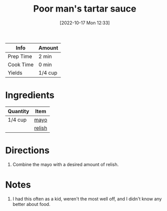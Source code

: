 :PROPERTIES:
:ID:       2A8A74D1-5A49-4FF7-9CE3-C4587D482B00
:END:
#+TITLE: Poor man's tartar sauce
#+DATE: [2022-10-17 Mon 12:33]
#+LAST_MODIFIED: [2022-10-17 Mon 12:35]
#+FILETAGS: :sauce:recipes:

| Info      | Amount  |
|-----------+---------|
| Prep Time | 2 min   |
| Cook Time | 0 min   |
| Yields    | 1/4 cup |

* Ingredients

  | Quantity | Item   |
  |----------+--------|
  | 1/4 cup  | [[id:9dddf4a5-99df-4431-89f5-751dc7c04029][mayo]]   |
  |          | [[id:af3d13ee-cf09-4e92-ae1a-4336589c9abc][relish]] |

* Directions

  1. Combine the mayo with a desired amount of relish.

* Notes

  1. I had this often as a kid, weren't the most well off, and I didn't know any better about food.

